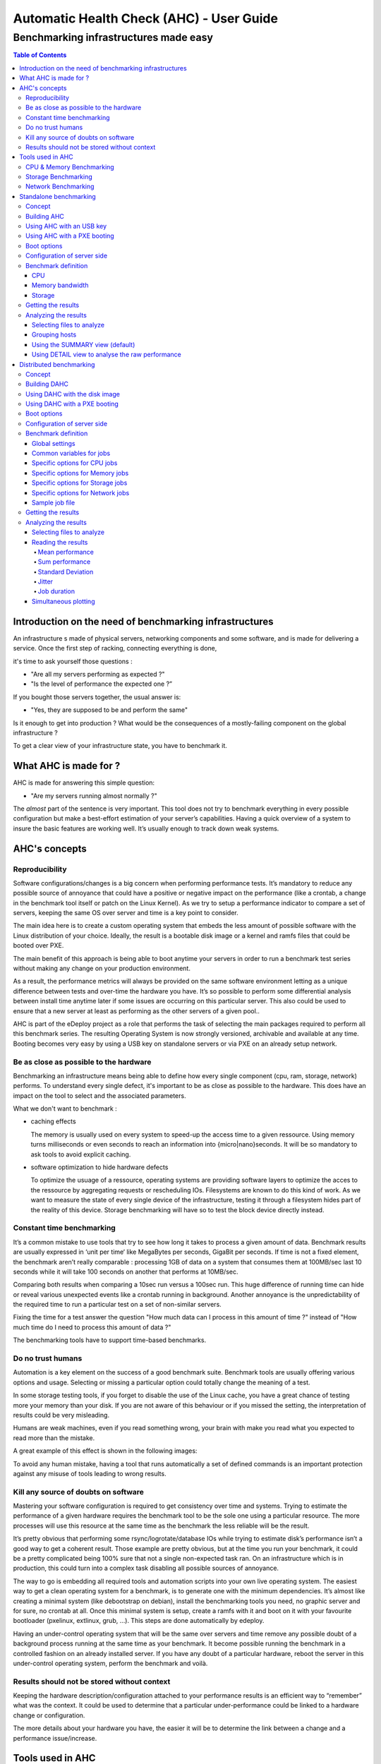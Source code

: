 =========================================
Automatic Health Check (AHC) - User Guide
=========================================

--------------------------------------
Benchmarking infrastructures made easy
--------------------------------------

.. contents:: Table of Contents

Introduction on the need of benchmarking infrastructures
========================================================
An infrastructure s made of physical servers, networking components and some software, 
and is made for delivering a service. Once the first step of racking, connecting everything is done,

it's time to ask yourself those questions : 

- "Are all my servers performing as expected ?" 
- "Is the level of performance the expected one ?”

If you bought those servers together, the usual answer is: 

- "Yes, they are supposed to be and perform the same"
  
Is it enough to get into production ? What would be the consequences of a mostly-failing component on the global infrastructure ?

To get a clear view of your infrastructure state, you have to benchmark it.


What AHC is made for ?
======================

AHC is made for answering this simple question:

- "Are my servers running almost normally ?"


The *almost* part of the sentence is very important. This tool does not try to benchmark everything in every possible configuration  but make a best-effort estimation of your server’s capabilities.
Having a quick overview of a system to insure the basic features are working well. It’s usually enough to track down weak systems.

AHC's concepts
==============

Reproducibility
---------------
Software configurations/changes is a big concern when performing performance tests. It’s mandatory to reduce any possible source of annoyance that could have a positive or negative impact on the performance (like a crontab, a change in the benchmark tool itself or patch on the Linux Kernel). As we try to setup a performance indicator to compare a set of servers, keeping the same OS over server and time is a key point to consider.

The main idea here is to create a custom operating system that embeds the less amount of possible software with the Linux distribution of your choice. Ideally, the result is a bootable disk image or a kernel and ramfs files that could be booted over PXE.

The main benefit of this approach is being able to boot anytime your servers in order to run a benchmark test series without making any change on your production environment.

As a result, the performance metrics will always be provided on the same software environment letting as a unique difference between tests and over-time the hardware you have. It’s so possible to perform some differential analysis between install time anytime later if some issues are occurring on this particular server. This also could be used to ensure that a new server at least as performing as the other servers of a given pool..

AHC is part of the eDeploy project as a role that performs the task of selecting the main packages required to perform all this benchmark series. The resulting Operating System is now strongly versioned, archivable and available at any time. Booting becomes very easy by using a USB key on standalone servers or via PXE on an already setup network. 

Be as close as possible to the hardware
---------------------------------------
Benchmarking an infrastructure means being able to define how every single component (cpu, ram, storage, network) performs. To understand every single defect, it's important to be as close as possible to the hardware. This does have an impact on the tool to select and the associated parameters.

What we don't want to benchmark :

- caching effects

  The memory is usually used on every system to speed-up the access time to a given ressource. Using memory turns milliseconds or even seconds to reach an information into {micro|nano}seconds.
  It will be so mandatory to ask tools to avoid explicit caching.
- software optimization to hide hardware defects

  To optimize the usuage of a ressource, operating systems are providing software layers to optimize the acces to the ressource by aggregating requests or rescheduling IOs.
  Filesystems are known to do this kind of work. As we want to measure the state of every single device of the infrastructure, testing it through a filesystem hides part of the reality of this device.
  Storage benchmarking will have so to test the block device directly instead.


Constant time benchmarking
--------------------------
It’s a common mistake to use tools that try to see how long it takes to process a given amount of data. Benchmark results are usually expressed in ‘unit per time‘ like MegaBytes per seconds, GigaBit per seconds. If time is not a fixed element, the benchmark aren’t really comparable : processing 1GB of data on a system that consumes them at 100MB/sec last 10 seconds while it will take 100 seconds on another that performs at 10MB/sec.

Comparing both results when comparing a 10sec run versus a 100sec run. This huge difference of running time can hide or reveal various unexpected events like a crontab running in background. Another annoyance is the unpredictability of the required time to run a particular test on a set of non-similar servers.

Fixing the time for a test answer the question "How much data can I process in this amount of time ?" instead of "How much time do I need to process this amount of data ?"

The benchmarking tools have to support time-based benchmarks.


Do no trust humans
------------------
Automation is a key element on the success of a good benchmark suite. Benchmark tools are usually offering various options and usage.
Selecting or missing a particular option could totally change the meaning of a test.

In some storage testing tools, if you forget to disable the use of the Linux cache, you have a great chance of testing more your memory than your disk.
If you are not aware of this behaviour or if you missed the setting, the interpretation of results could be very misleading.

Humans are weak machines, even if you read something wrong, your brain with make you read what you expected to read more than the mistake.

A great example of this effect is shown in the following images:

.. image:: images/find_the_8.jpg

.. image:: images/spelling-test.png

To avoid any human mistake, having a tool that runs automatically a set of defined commands is an important protection against any misuse of tools leading to wrong results.


Kill any source of doubts on software
-------------------------------------
Mastering your software configuration is required to get consistency over time and systems. Trying to estimate the performance of a given hardware requires the benchmark tool to be the sole one using a particular resource. The more processes will use this resource at the same time as the benchmark the less reliable will be the result. 

It’s pretty obvious that performing some rsync/logrotate/database IOs while trying to estimate disk’s performance isn’t a good way to get a coherent result. Those example are pretty obvious, but at the time you run your benchmark, it could be a pretty complicated being 100% sure that not a single non-expected task ran. On an infrastructure which is in production, this could turn into a complex task disabling all possible sources of annoyance.

The way to go is embedding all required tools and automation scripts into your own live operating system. The easiest way to get a clean operating system for a benchmark, is to generate one with the minimum dependencies. It’s almost like creating a minimal system (like debootstrap on debian), install the benchmarking tools you need, no graphic server and for sure, no crontab at all. Once this minimal system is setup, create a ramfs with it and boot on it with your favourite bootloader (pxelinux, extlinux, grub, …). This steps are done automatically by edeploy.

Having an under-control operating system that will be the same over servers and time remove any possible doubt of a background process running at the same time as your benchmark. It become possible running the benchmark in a controlled fashion on an already installed server. If you have any doubt of a particular hardware, reboot the server in this under-control operating system, perform the benchmark and voilà.


Results should not be stored without context
--------------------------------------------
Keeping the hardware description/configuration attached to your performance results is an efficient way to “remember” what was the context. It could be used to determine that a particular under-performance could be linked to a hardware change or configuration.

The more details about your hardware you have, the easier it will be to determine the link between a change and a performance issue/increase.


Tools used in AHC
=================

CPU & Memory Benchmarking
-------------------------
The Sysbench project offer a single interface to compute both CPU computing power and memory bandwidth. Its main advantages are a lightweight source code, a GPL licensing, a threading option and a time based mode.

This benchmark does not test all features and instructions the CPU have and this is not the objective to do it neither. Sysbench reports a number that represents a global level of performance. This number doesn’t really have a unit humanly understandable,it is much more like a relative performance indicator.

About the memory module of Sysbench, it performs IOs of a given block size to the main memory. It’s pretty straightforward to understand. The result of this benchmark is a memory bandwidth in MB/sec reported during a constant time.


Storage Benchmarking
--------------------
When thinking about storage benchmarking tools, fio comes immediately in mind. Mainly developed under the GPL license by Jens Axboe (Linux Kernel Maintainer of the Block Layer) , this tool is by far the most versatile tool I’m aware of. As we try to estimate the performance of the hardware by itself, removing the filesystem layer is mandatory.

Filesystems are complex beasts that have various optimization and behaviours that are useful for users but could hide some defects or introduced non desired latencies. The more software on the data path, the more complex is the analysis of the results. Making the same test on two different filesystems would lead to pretty different results. As we want to be as clause a possible to the hardware, it’s important to remove this source of possible annoyance.

Fio’s ability to perform IOs at the block level is a very interesting feature here. Fio can be scripted to perform the exact IO pattern you need while keeping under control the time you spend on your run and ensuring that it runs without any cache Layer from the Linux Kernel (O_DIRECT).


Network Benchmarking
--------------------
The Netperf project, under a BSD-like license, is clearly one of the most known and used tool over the Linux world. It provides a very simple command line, a port based pairing, TCP and UDP support and up to 20 different scenario. This tool is used to report the network bandwidth or latencies that a set of servers can generated simultaneously. The performance is expressed in Gbit/sec or messages per seconds.


Standalone benchmarking
=======================

Concept
-------
When delivering a new platform, you need to check every single server by its own with the minimum dependencies to start this task. The standalone mode of AHC is made for testing local components (storage, cpu, memory) of a given server. It will inspect them one by one to provide a detailed view of their sanity and the resulting performance.


Building AHC
------------
Building AHC requires using eDeploy and select a particular Linux distribution like Debian|Ubuntu or Redhat|Centos.

A simple command is enough to build it like :

* for debian :

::

 make health-img SERV=<ip_of_http_server>

* for Redhat : 

::

 make health-img SERV=<ip_of_http_server> DVER=RH7.0 DIST=redhat ISO_PATH=<path_to_rhel-server-7.0-x86_64-dvd.iso> RHN_USERNAME='rhn_user@domain.com' RHN_PASSWORD='rhn_password'

This build process generates a bootable disk image like *health-RH7.0-1.6.0.img* but also a kernel and a ramfs named *health.pxe*. It is so possible to boot AHC by using an USB key or PXE.

The SERV= option allow you to define on which server the benchmark results will be uploaded.

Using AHC with an USB key
-------------------------
The USB key is featuring a VFAT partition to save results. After the benchmarking, plugging the USB key back to your computer will expose the files from the VFAT partition.

Using AHC with a PXE booting
----------------------------
When using pxelinux, adding a simple entry in your pxelinux configuration is enough to make your server booting on AHC.

A typical configuration file looks like :

::

 LABEL health
 KERNEL vmlinuz-3.10.0-123.el7.x86_64
 APPEND initrd=health.pxe SERV=192.168.1.1 IP=all:dhcp SESSION=install ONSUCCESS=halt ONFAILURE=reboot


Boot options
------------

===================  ============================================================
Variable Name                         Role
===================  ============================================================
SERV                 IP address of the eDeploy server URL
HTTP_PATH            Path to access the upload.py (HTTP_PATH/upload.py)
HTTP_PORT            HTTP Port to contact the eDeploy server
ONSUCCESS            Action to take upon successful installation (kexec\|reboot\|halt\|console)
ONFAILURE            Action to take upon failed installation (console\|halt)
UPLOAD_LOG           Boolean. Upload log file on eDeploy server
VERBOSE              Boolean. Enable the verbose mode
DEBUG                Boolean. Enable debug mode (start a ssh_server for further access)
IP                   A list of network device configuration (see below for details)
SESSION              Define a session name to name subdirectories when uploading results
                     into the HEALTHDIR directory (see below)
DESTRUCTIVE_MODE     Requires a write test to the local disks.
                     Be warned, that will **DESTROY ANY DATA ON DISKS**
===================  ============================================================

**Note**: The IP= option is composed of a coma separated list of interfaces and
their configuration like <netdev>:<config>,<othernetdev>:<config>.
The netdev represent the network device from the linux point of view like eth0.
Two special values exists :
- other : to match all interfaces not listed in this list
- all : to match all interfaces

The config options are:
- none (no IP configurtion at all)
- dhcp
- <CIDR address>

The address is under the CIDR notation like 192.168.0.1/24.
Some typical IP invocations could be:
- IP=eth0:dhcp,other=none
- IP=eth1:192.168.1.1/24,other:none
- IP=all:none

By default, all intefaces make DHCP requests with 'IP=all:dhcp'

Configuration of server side
----------------------------
If SERV variable is defined, the pointed host have to provide a cgi-bin script called **upload-health.py**. It requires the same **/etc/edeploy.conf**  as per eDeploy and will use the following variables:

===================  ============================================================
Variable Name                         Role
===================  ============================================================
HEALTHDIR            A directory where performance results are uploaded
===================  ============================================================

Benchmark definition
--------------------
In the standalone mode, the benchmark definition is static and works like the following :


CPU
```
Test consist of computing prime numbers in 10 seconds by using Sysbench.

* First, testing the cpu power of one core per socket
* Then, testing the cpu power of all cores 

The overall cpu computing power compared with the raw power of a single core provides a good indicator of CPU's scalability.

Memory bandwidth
````````````````
Test consist of writing 0s with a given block size to compute the memory bandwidth in 5 seconds by using Sysbench.

* First, testing the memory bandwidth of a single core per socket
* Then, testing all the cores at the same time (once by forking the process, once by threading sysbench)

This procedure is repeted for the given list of block sizes : 1K, 4K, 1M, 16M, 128M, 1G, 2G

The overall cpu computing power compared with the raw power of a single core provides a good indicator of CPU's scalability.

Storage
```````
Test consist of accessing data on the block device in 10 seconds by using fio.

* First, testing each disk individually
* Then, testing all disks at the same time

The overall storage performance compared with disk's tested alone provides a good indicator of controller's ability to sustain a full load.

Tests are run for 10 seconds first in sequential mode with a 1MB blocksize then with random mode with a 4K blocksize.

By default, tests are not destructive and only perform read access. If write tests are expected, please use the **DESTRUCTIVE_MODE** setting.
Be warned, that using **DESTRUCTIVE_MODE** will really **DESTROY ANY DATA** on your disks.


Getting the results
-------------------
Once the benchmark is completed, the resulting file is uploaded in the *HEALTH_DIR/SESSION* of your *SERV* server. The file is named with the product name and serial number of the associated server.

The output file is featuring the complete description of the host in addition of the performance results.


Analyzing the results
---------------------
The cardiff tool is part of the eDeploy repository and manage to analyze a series of result files. 

Selecting files to analyze
``````````````````````````
Cardiff is using a pattern matching to select files to analyze. The *-p* option is used to define the pattern. *Note that pattern have to be protected by single quotes*

::

  cardiff -p 'results/test1/HP*.hw'

Grouping hosts
``````````````
To avoid comparing apple and pears, it will first group identical servers. Performance will be analyzed on a group basis to insure coherency and consistency.

i.e similar servers with a different bios version will be put in two different groups. If user want to ignore such different it can use the *-I* option.
It is possible to ignore differences on multiple components by using a comma separeted list. Available components are *"cpu, hpa, disk, firmware, memory, network, system"*

::

 cardiff -p 'results/test1/HP*.hw' - I firmware
  or
 cardiff -p 'results/test1/Dell*.hw' - I firmware,disk


Using the SUMMARY view (default)
````````````````````````````````
Cardiff implements multiple views, the default one is called *summary*.

This view reports for every tested component a synthetic view to provide the following information :

* name of the test
* name of the tested device
* name of the view
* status of the subgroup {consistent|curious|unstable}
* average performance
* standard deviation

A typical output looks like :

::

    cardiff.py -p 'results/test1/Dell*.hw'
    [...]
    Group 1 : Checking logical disks perf
    standalone_read_1M_KBps        sda: SUMMARY :  11 consistent hosts with 144869.45 IOps as average value and   882.93 standard deviation
    standalone_randread_4k_IOps    sda: SUMMARY :  11 consistent hosts with    661.73 IOps as average value and     4.29 standard deviation
    standalone_read_1M_IOps        sda: SUMMARY :  11 consistent hosts with    138.09 IOps as average value and     1.00 standard deviation
    standalone_randread_4k_KBps    sda: SUMMARY :  11 consistent hosts with   2660.82 IOps as average value and    17.36 standard deviation

If the standard deviation is lower than the expected value for such component, the group is said to be **consistent**
If the standard deviation is higher than the expected value for such component, the group is said to be **unstable**
If a few hosts are too far from the mean while the group is having an acceptable standard deviation, they are said as **curious**.


Using DETAIL view to analyse the raw performance
````````````````````````````````````````````````
If some results have to be analyzed to understand how every single host performs, the *DETAIL* view have to be used.
Performance numbers are then printed in a row/column format where every column is a host, every row a test.

Typical usage of the DETAIL view to study the raw storage performance in random mode for hosts part of the group 1 :

::

  cardiff.py -p 'results/test1/Dell*.hw' -l DETAIL -g '1' -c 'standalone_rand.*_4k_IOps' -i 'sd.*'
  [...]
  Group 1 : Checking logical disks perf
  standalone_randread_4k_IOps       : DETAIL  : sd.*
       4Z8CQ3J  5ZXDQ3J  9Z8CQ3J  9Z8CQ3J  9ZBCQ3J  CZBCQ3J  FZTCQ3J  GZTCQ3J  HZ8CQ3J  JZ9CQ3J  JZXDQ3J
  sda      656      665      653      667      662      663      657      662      665      666      663


Distributed benchmarking
========================

Concept
-------
Testing network performance requires cooperation from multiple hosts to gain a simultaneous load on the network interconnect.
Measuring the impact of the CPU load from virtual machines on hypervisors requires the same kind of cooperation.
The distributed mode of AHC (DAHC) can describe and orchestrate such benchmarks.

Building DAHC
-------------
Building AHC requires using eDeploy and select a particular Linux distribution like Debian|Ubuntu or Redhat|Centos.

A simple command is enough to build it like :

* for debian :

::

 make health-img CMDLINE="console=ttyS0,115200" RBENCH=<ip_of_benchmark_server>

* for Redhat :

::

 make health-img DVER=RH7.0 DIST=redhat ISO_PATH=<path_to_rhel-server-7.0-x86_64-dvd.iso> RHN_USERNAME='rhn_user@domain.com' RHN_PASSWORD='rhn_password' CMDLINE="console=ttyS0,115200" RBENCH=<ip_of_benchmark_server>

In addition of a standalone AHC, you can define the IP address of the host running the health-server.py script. If you intend to run DAHC in virtual machines, it could be useful to put the Linux console on the serial line to ease the log reporting at boot time.

This build process generates a bootable disk image like *health-RH7.0-1.6.0.img* but also a kernel and a ramfs named *health.pxe*. It is so possible to boot AHC by using an disk image or PXE.

Using DAHC with the disk image
------------------------------
The disk image is usually used with virtual machines. The default file format is RAW but could be easily converted in QCOW2 if required.


Using DAHC with a PXE booting
-----------------------------
When using pxelinux, adding a simple entry in your pxelinux configuration is enough to make your server booting on AHC.

A typical configuration file looks like :

::

 LABEL health
 KERNEL vmlinuz-3.10.0-123.el7.x86_64
 APPEND initrd=health.pxe SERV=192.168.1.1 IP=all:dhcp SESSION=install ONSUCCESS=halt ONFAILURE=reboot RBENCH=<ip_of_benchmark_server>


Boot options
------------

The following options in addition on the standalone mode :

===================  ============================================================
Variable Name                         Role
===================  ============================================================
RBENCH               IP of the server running health-server.py
===================  ============================================================


**Note**: The RBENCH= option can be overloaded by using cloud-init. If the host is running under an hypervisor, the boot process will try to find a cloud-init configuration.
To consider the user-data as valid, it shall have the **#EDEPLOYMAGIC** keyword followed by a set of bash variables and their values.

A typical configuration looks like:

::
 
      #EDEPLOYMAGIC
      RBENCH=<ip_of_bench_server>


Configuration of server side
----------------------------
The server pointed by the **RBENCH** variable have to run the **health-server.py** script with the following options :

===================  ========== =================================================
Option Name          Mandatory               Role
===================  ========== =================================================
-f <yaml>            Yes        Selects the job description file as input
-t <title>           No         Defines the title associated to this run.
                                By default, it's the current date/time
===================  ========== =================================================


Benchmark definition
--------------------
In the distributed mode, the benchmark definition is performed on the server side by using a yaml file format.


Global settings
```````````````
The first part of the yaml file defines the global settings like the following :

===================  ============ ==========  ============================================================
Variable Name        Type         Mandatory   Role
===================  ============ ==========  ============================================================
name                 String       Yes         A name that defines this benchmark
required-hosts       Integer      Yes         Number of connected host before starting the benchmark series
runtime              Integer      No          The default runtime for any benchmark job
jobs                 List         Yes         Defines the jobs to be ran
===================  ============ ==========  ============================================================


Common variables for jobs
`````````````````````````
When defining a job to be performed, the following variable could be defined:

===================  ============ ==========  ======== =====================================================================================
Variable Name        Type         Mandatory   Default  Role
===================  ============ ==========  ======== =====================================================================================
component            String       Yes                  Defines which component have to be tested {cpu|memory|storage|network}
required-hosts       Range        Yes                  Defines number of hosts required for this test
                                                       A single integer or a range in the <min-max> format.
                                                       If range is used, this benchmark will be run mulitple times
step-hosts           Integer      No          1        Defines the step increment when *required-hosts* is a range.
                                                       It works like a modulo and insure than *min* and *max* of range are always included.
                                                       A range 1-7 with step-hosts = 2 will provide the following serie: 1,2,4,6,7
affinity-hosts       String       No                   A coma-separated list of UUIDs where hosts are considered
                                                       When running VMs on top of openstack, this option is useful to
                                                       select which hypervisors have to be used to search 'hosts'
                                                       If not defined, all hosts are considered
runtime              Integer      Yes         10       The default runtime for any benchmark job (in seconds)
===================  ============ ==========  ======== =====================================================================================

Specific options for CPU jobs
`````````````````````````````

===================  ============ ==========  ======== ====================================================
Variable Name        Type         Mandatory   Default  Role
===================  ============ ==========  ======== ====================================================
cores                Integer      No          1        Number of cores to test simultaneously
===================  ============ ==========  ======== ====================================================

Specific options for Memory jobs
````````````````````````````````

===================  ============ ==========  ======== ====================================================
Variable Name        Type         Mandatory   Default  Role
===================  ============ ==========  ======== ====================================================
cores                Integer      No          1        Number of cores to test simultaneously
block-size           String       No          128M     Block size to test in the following format: <size>{K|M|G}
mode                 String       No          forked   Defines if tests are run in forked process or threads.
                                                       Possible values are : forked, threaded
===================  ============ ==========  ======== ====================================================

Specific options for Storage jobs
`````````````````````````````````

===================  ============ ==========  ======== ====================================================
Variable Name        Type         Mandatory   Default  Role
===================  ============ ==========  ======== ====================================================
rampup-time          Integer      No          5        Defines the amount of time where performances are not measured
                                                       this is part of the *runtime*
block-size           String       No          4k       Block size to test in the following format: <size>{k|m}
access               String       No          read     Defines if reads or writes are performed to the disk
                                                       Possible values are : read, write

                                                       **WRITE MODE DESTROY ANY DATA WITHOUT CONFIRMATION**
mode                 String       No          random   Defines if random or sequentials patterns are used
                                                       Possible values are : random, sequential
device               String       No          sda      Defines which block device is tested
                                                       Any node name available in /dev/
===================  ============ ==========  ======== ====================================================

Specific options for Network jobs
`````````````````````````````````

===================  ============ ==========  ==========   ==========================================================
Variable Name        Type         Mandatory   Default      Role
===================  ============ ==========  ==========   ==========================================================
arity                Integer      No          2            Size of a subgroup of VMs to be tested :
                                                           arity have to be modulo the step-hosts.
                                                           That implies that *required-hosts* have to start at 2
                                                           for the network tests
network-hosts        String       No          0.0.0.0/32   A comma separated list of valid networks to test,
                                                           example: 192.168.1.0/24,10.0.0.0/8
mode                 String       No          bandwidth    Select bandwidth vs latency testing
                                                           Possible values are : bandwidth, latency
connection           String       No          tcp          Selecting between tcp and udp streams
                                                           Possible values are : tcp, udp
===================  ============ ==========  ==========   ==========================================================

Sample job file
```````````````

Please find below a typical job file.

::

 name: sample_benchmark
 required-hosts: 81
 jobs:
     my_mem_test:
        component: memory
        required-hosts: 1-81
        step-hosts: 6
        runtime: 10
        cores : 2
        block-size: 16M
        mode: forked
     my_cpu_test:
        component: cpu
        required-hosts: 1-81
        step-hosts: 6
        runtime: 10
        cores : 2
     my_read_seq_test:
        component: storage
        required-hosts: 1-81
        step-hosts: 6 
        rampup-time: 5
        runtime: 60
        mode: sequential
        access : read
        block-size: 4k
        device : vda
     my_read_rand_test:
        component: storage
        required-hosts: 1-81
        step-hosts: 6
        rampup-time: 5
        runtime: 60
        mode: random
        access : read
        block-size: 4k
        device: vda
     my_net_bandwidth_test:
        component: network
        required-hosts: 2-80
        arity: 3
        step-hosts: 6
        runtime: 10
        network-hosts: 192.168.254.0/24,192.168.24.0/24,1.2.3.4/24
        mode: bandwidth
        connection: tcp
     my_net_latency_test:
        component: network
        required-hosts: 2-80
        arity: 3
        step-hosts: 6
        runtime: 10
        network-hosts: 192.168.254.0/24,192.168.24.0/24,1.2.3.4/24
        mode: latency
        connection: tcp
     my_udp_latency_test:
        component: network
        required-hosts: 2-20
        arity: 2
        step-hosts: 2
        runtime: 10
        network-hosts: 192.168.254.0/24,192.168.24.0/24,1.2.3.4/24
        mode: latency
        connection: udp
        affinity-hosts : 44454c4c-4b00-1039-8050-b9c04f573032, 44454c4c-4b00-1039-8058-c2c04f573032

Getting the results
-------------------
At the end of the benchmark, results are stored in **<HEALTHDIR>/dahc/<benchmark_name>/<title>** directory.
This directory is made of a series of subdirectories representing every *step-hosts* value and a couple of file like the yaml used for this benchmark.

Every subdirectory owns directories named with the job name (like my_net_latency_test or my_udp_latency_test in the sample yaml file), i.e : */var/lib/edeploy/health/dahc/storage_load/2014_10_16-13h22/42/my_net_latency_test/*

This is where results file are stored in addition of some metadata called *metrics* about the job duration, hosts information etc...


Analyzing the results
---------------------
The cardiff tool is part of the eDeploy repository and manage to analyze a series of result files.

Selecting files to analyze
``````````````````````````
Cardiff uses the *-r* option to select a result directory. It wil analyze automatically the stucture and metadata to perform sanity checks and computation.

::

  cardiff -r '/var/lib/edeploy/health/dahc/sample_benchmark/2014_10_16-13h22/'


Reading the results
```````````````````
Cardiff will use gnuplot to render every single job into a series of graphics including performance and metadata metrics.
Every plot is rendered into a *raw*, *smooth* and *trend* versions.

The **raw** version plots the results as they are. It could be very noisy to read.

The **smooth** version plots the same results but with a *csplines* rendering. This kind of plotting hides peaks and provide an easier to read version of the raw data.

The **trend** version plots the same data series but with a *bezier* rendering. This view is clearly removing hills & falls to provide a global trend.

Every single output graphic will feature an automatically generated header providing the following information :

* Title
* Benchmark setup
* Hardware setup
* Software setup

Mean performance
~~~~~~~~~~~~~~~~
This plot represent the *mean* performance of hosts that we used during a *step* inside the *step-hosts* value.
It is usually decreasing when the number of hosts is increasing as the finite performance of the platform have to divided by the number of hosts (VMs).

.. image:: images/mean-raw.png

Sum performance
~~~~~~~~~~~~~~~
This plot represent the sum of performance that hosts generated during a *step* inside the *step-hosts* value.
It is usually increasing when the number of hosts is increasing then stabilize before sometimes collapsing.

.. image:: images/sum-raw.png


Standard Deviation
~~~~~~~~~~~~~~~~~~
The standard deviation measures the amount of variation or dispersion from the average.
A low standard deviation indicates that the data points tend to be very close to the mean (also called expected value); a high standard deviation indicates that the data points are spread out over a large range of values. (Source Wikipedia).

Lower is clearly better.


.. image:: images/deviance-raw.png

Jitter
~~~~~~
Measure the time between the *start* event sent by the server and the *ack* message received to inform that benchmark started.

Lower is clearly better, usually a couple of milliseconds.

.. image:: images/jitter-mean-raw.png

Job duration
~~~~~~~~~~~~
Plots the time taken by hosts to execute a particular job versus the expected time defined by the benchmark definition.

Closer to expected value is better.

.. image:: images/job_duration-mean-raw.png

Simultaneous plotting
`````````````````````
When debugging or developping, it is useful to compare several benchmarks ran in different conditions.
To insure not comparing apple & pears, it is mandatory reusing the exact same benchmark definition.
If this condition is not matched, the simultaneous plotting will be refused.

* Define your benchmark job into a yaml file
* Run it by using the **-t** option of *health-server* to define the current condition like in **health-server.py -f job.yaml -t mtu=1500**
* Apply your tuning/changes on the platform
* Run the same benchmark again by using the **-t** option of *health-server* to define the current condition like in **health-server.py -f job.yaml -t mtu=1600**
* Compare the traces with **cardiff -r 'results/mtu1500/,mtu1600/'**

*Note* that if you lost the yaml file, you can find a backup copy of it into the result directory of the first run (without_tuning in this example).

It is so possible to compare multiple traces by defining a coma-separated list of directories providing benchmark results ran in different conditions with the same benchmark definition.

In this simultaneous plotting, each data serie will be plotted with associated *title* defined at runtime (mtu=1500 and mtu=1600 in this example). This is why having a well defined title is import for further reading.

The following image represent the simultaneous plotting of the job duration when comparing the **mtu=1500** and **mtu=1600** traces.

.. image:: images/compared-job_duration-mean-raw.png
